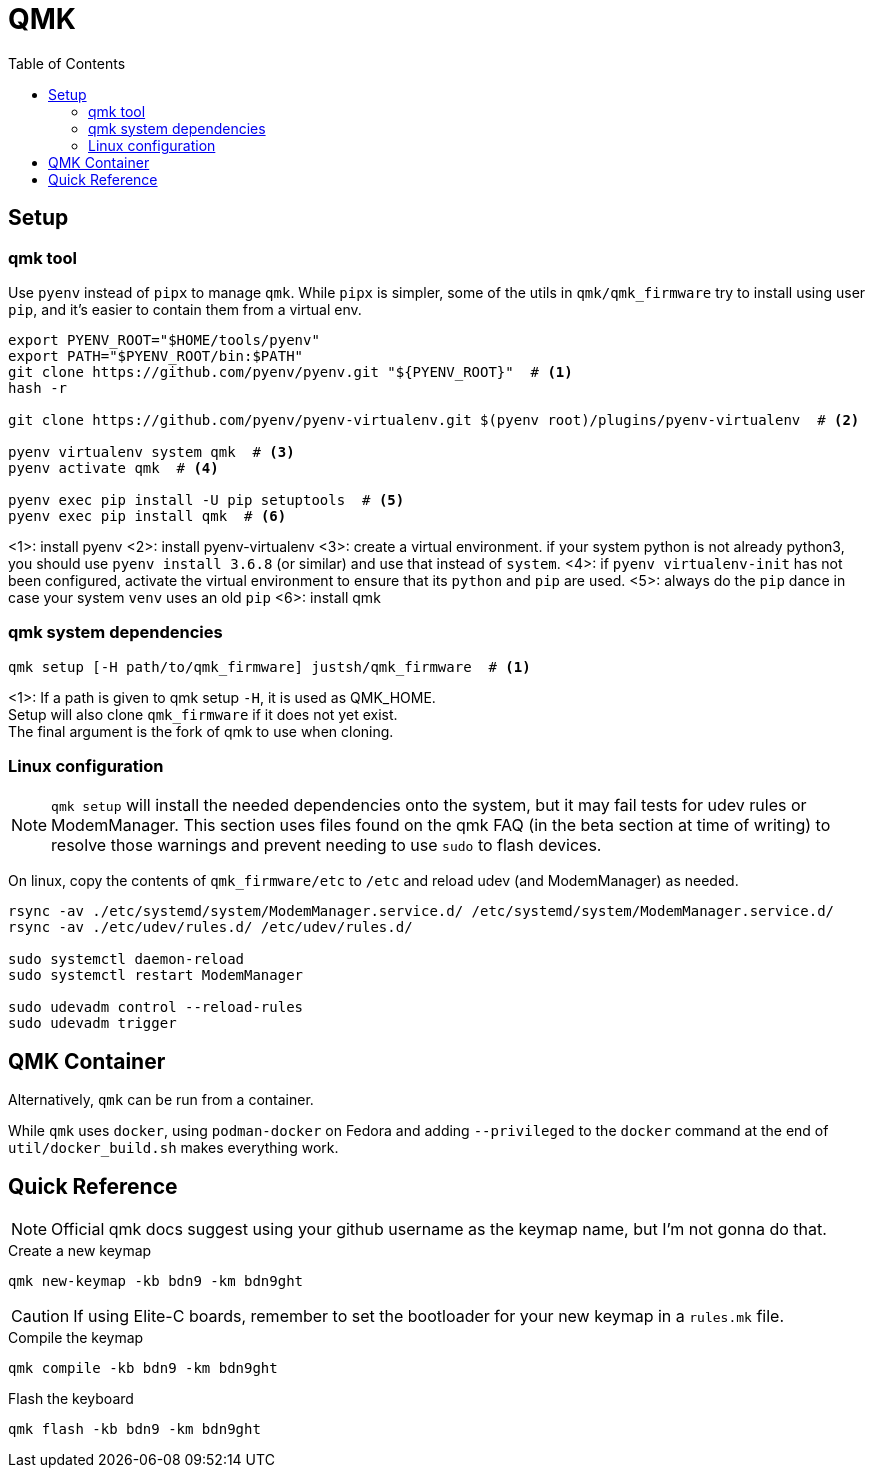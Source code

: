 = QMK
:icons: font
:toc: macro

toc::[]


== Setup

=== qmk tool

Use `pyenv` instead of `pipx` to manage `qmk`.
While `pipx` is simpler, some of the utils in `qmk/qmk_firmware` try to
install using user `pip`, and it's easier to contain them from a virtual env.

[source,sh]
----
export PYENV_ROOT="$HOME/tools/pyenv"
export PATH="$PYENV_ROOT/bin:$PATH"
git clone https://github.com/pyenv/pyenv.git "${PYENV_ROOT}"  # <1>
hash -r

git clone https://github.com/pyenv/pyenv-virtualenv.git $(pyenv root)/plugins/pyenv-virtualenv  # <2>

pyenv virtualenv system qmk  # <3>
pyenv activate qmk  # <4>

pyenv exec pip install -U pip setuptools  # <5>
pyenv exec pip install qmk  # <6>
----
<1>: install pyenv
<2>: install pyenv-virtualenv
<3>: create a virtual environment. if your system python is not already python3,
     you should use `pyenv install 3.6.8` (or similar) and use that instead
     of `system`.
<4>: if `pyenv virtualenv-init` has not been configured, activate the
     virtual environment to ensure that its `python` and `pip` are used.
<5>: always do the `pip` dance in case your system `venv` uses an old `pip`
<6>: install qmk


=== qmk system dependencies

[source,sh]
----
qmk setup [-H path/to/qmk_firmware] justsh/qmk_firmware  # <1>
----
<1>: If a path is given to qmk setup `-H`, it is used as QMK_HOME. +
     Setup will also clone `qmk_firmware` if it does not yet exist. +
     The final argument is the fork of qmk to use when cloning.


=== Linux configuration

[NOTE]
====
`qmk setup` will install the needed dependencies onto the system, but
it may fail tests for udev rules or ModemManager.
This section uses files found on the qmk FAQ
(in the beta section at time of writing) to resolve those warnings
and prevent needing to use `sudo` to flash devices.
====

On linux, copy the contents of `qmk_firmware/etc` to `/etc` and reload
udev (and ModemManager) as needed.

[source,sh]
----
rsync -av ./etc/systemd/system/ModemManager.service.d/ /etc/systemd/system/ModemManager.service.d/
rsync -av ./etc/udev/rules.d/ /etc/udev/rules.d/

sudo systemctl daemon-reload
sudo systemctl restart ModemManager

sudo udevadm control --reload-rules
sudo udevadm trigger
----

== QMK Container

Alternatively, `qmk` can be run from a container.

While `qmk` uses `docker`, using `podman-docker` on Fedora and adding
`--privileged` to the `docker` command at the end of `util/docker_build.sh`
makes everything work.


== Quick Reference

[NOTE]
====
Official qmk docs suggest using your github username as the keymap name, but
I'm not gonna do that.
====

.Create a new keymap
[source,sh]
----
qmk new-keymap -kb bdn9 -km bdn9ght
----

[CAUTION]
====
If using Elite-C boards, remember to set the bootloader for your new keymap
in a `rules.mk` file.
====


.Compile the keymap
[source,sh]
----
qmk compile -kb bdn9 -km bdn9ght
----


.Flash the keyboard
[source,sh]
----
qmk flash -kb bdn9 -km bdn9ght
----
